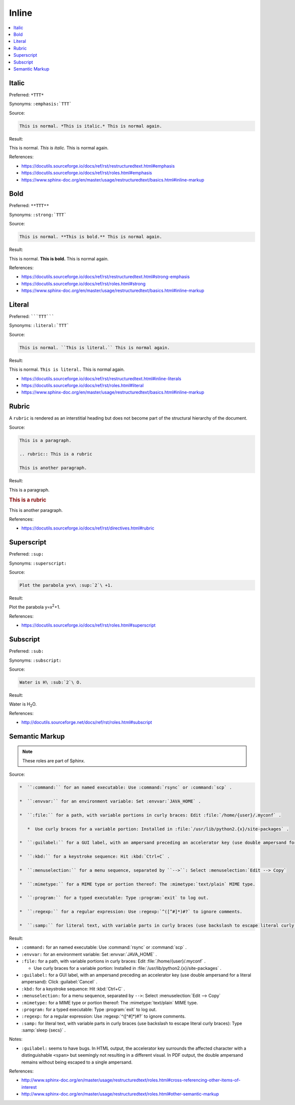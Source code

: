 ======
Inline
======

.. contents:: :local:

Italic
======

Preferred: ``*TTT*``

Synonyms: ``:emphasis:`TTT```

Source:

.. code-block:: rst

   This is normal. *This is italic.* This is normal again.

Result:

This is normal. *This is italic.* This is normal again.

References:

*  https://docutils.sourceforge.io/docs/ref/rst/restructuredtext.html#emphasis
*  https://docutils.sourceforge.io/docs/ref/rst/roles.html#emphasis
*  https://www.sphinx-doc.org/en/master/usage/restructuredtext/basics.html#inline-markup

Bold
====

Preferred: ``**TTT**``

Synonyms: ``:strong:`TTT```

Source:

.. code-block:: rst

   This is normal. **This is bold.** This is normal again.

Result:

This is normal. **This is bold.** This is normal again.

References:

*  https://docutils.sourceforge.io/docs/ref/rst/restructuredtext.html#strong-emphasis
*  https://docutils.sourceforge.io/docs/ref/rst/roles.html#strong
*  https://www.sphinx-doc.org/en/master/usage/restructuredtext/basics.html#inline-markup

Literal
=======

Preferred: `````TTT`````

Synonyms: ``:literal:`TTT```

Source:

.. code-block:: rst

   This is normal. ``This is literal.`` This is normal again.

Result:

This is normal. ``This is literal.`` This is normal again.

*  https://docutils.sourceforge.io/docs/ref/rst/restructuredtext.html#inline-literals
*  https://docutils.sourceforge.io/docs/ref/rst/roles.html#literal
*  https://www.sphinx-doc.org/en/master/usage/restructuredtext/basics.html#inline-markup

Rubric
======

A ``rubric`` is rendered as an interstitial heading but does not become part of the structural hierarchy of the document.

Source:

.. code-block:: rst

   This is a paragraph.

   .. rubric:: This is a rubric

   This is another paragraph.

Result:

This is a paragraph.

.. rubric:: This is a rubric

This is another paragraph.

References:

*  https://docutils.sourceforge.io/docs/ref/rst/directives.html#rubric

Superscript
===========

Preferred: ``:sup:``

Synonyms: ``:superscript:``

Source:

.. code-block:: rst

   Plot the parabola y=x\ :sup:`2`\ +1.

Result:

Plot the parabola y=x\ :sup:`2`\ +1.

References:

*  https://docutils.sourceforge.io/docs/ref/rst/roles.html#superscript

Subscript
=========

Preferred: ``:sub:``

Synonyms: ``:subscript:``

Source:

.. code-block:: rst

   Water is H\ :sub:`2`\ O.

Result:

Water is H\ :sub:`2`\ O.

References:

*  http://docutils.sourceforge.net/docs/ref/rst/roles.html#subscript

Semantic Markup
===============

.. note::

   These roles are part of Sphinx.

Source:

.. code-block:: rst

   *  ``:command:`` for an named executable: Use :command:`rsync` or :command:`scp` .

   *  ``:envvar:`` for an environment variable: Set :envvar:`JAVA_HOME` .

   *  ``:file:`` for a path, with variable portions in curly braces: Edit :file:`/home/{user}/.myconf` .

      *  Use curly braces for a variable portion: Installed in :file:`/usr/lib/python2.{x}/site-packages` .

   *  ``:guilabel:`` for a GUI label, with an ampersand preceding an accelerator key (use double ampersand for a literal ampersand): Click :guilabel:`Cancel` .

   *  ``:kbd:`` for a keystroke sequence: Hit :kbd:`Ctrl+C` .

   *  ``:menuselection:`` for a menu sequence, separated by ``-->``: Select :menuselection:`Edit --> Copy`

   *  ``:mimetype:`` for a MIME type or portion thereof: The :mimetype:`text/plain` MIME type.

   *  ``:program:`` for a typed executable: Type :program:`exit` to log out.

   *  ``:regexp:`` for a regular expression: Use :regexp:`^([^#]*)#?` to ignore comments.

   *  ``:samp:`` for literal text, with variable parts in curly braces (use backslash to escape literal curly braces): Type :samp:`sleep {secs}` .

Result:

*  ``:command:`` for an named executable: Use :command:`rsync` or :command:`scp` .

*  ``:envvar:`` for an environment variable: Set :envvar:`JAVA_HOME` .

*  ``:file:`` for a path, with variable portions in curly braces: Edit :file:`/home/{user}/.myconf` .

   *  Use curly braces for a variable portion: Installed in :file:`/usr/lib/python2.{x}/site-packages` .

*  ``:guilabel:`` for a GUI label, with an ampersand preceding an accelerator key (use double ampersand for a literal ampersand): Click :guilabel:`Cancel` .

*  ``:kbd:`` for a keystroke sequence: Hit :kbd:`Ctrl+C` .

*  ``:menuselection:`` for a menu sequence, separated by ``-->``: Select :menuselection:`Edit --> Copy`

*  ``:mimetype:`` for a MIME type or portion thereof: The :mimetype:`text/plain` MIME type.

*  ``:program:`` for a typed executable: Type :program:`exit` to log out.

*  ``:regexp:`` for a regular expression: Use :regexp:`^([^#]*)#?` to ignore comments.

*  ``:samp:`` for literal text, with variable parts in curly braces (use backslash to escape literal curly braces): Type :samp:`sleep {secs}` .

Notes:

*  ``:guilabel:`` seems to have bugs. In HTML output, the accelerator key surrounds the affected character with a distinguishable ``<span>`` but seemingly not resulting in a different visual. In PDF output, the double ampersand remains without being escaped to a single ampersand.

References:

*  http://www.sphinx-doc.org/en/master/usage/restructuredtext/roles.html#cross-referencing-other-items-of-interest
*  http://www.sphinx-doc.org/en/master/usage/restructuredtext/roles.html#other-semantic-markup

